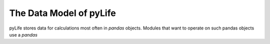 ==========================
 The Data Model of pyLife
==========================

pyLife stores data for calculations most often in `pandas` objects. Modules
that want to operate on such pandas objects use a `pandas`
